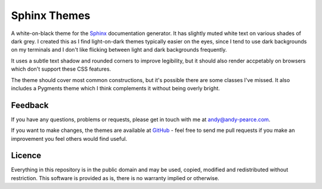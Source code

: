 =============
Sphinx Themes
=============

A white-on-black theme for the Sphinx_ documentation generator. It has
slightly muted white text on various shades of dark grey. I created this
as I find light-on-dark themes typically easier on the eyes, since I tend
to use dark backgrounds on my terminals and I don't like flicking between
light and dark backgrounds frequently.

It uses a subtle text shadow and rounded corners to improve legibility, but
it should also render accpetably on browsers which don't support these CSS
features.

The theme should cover most common constructions, but it's possible there
are some classes I've missed. It also includes a Pygments theme which I
think complements it without being overly bright.

.. image:: http://cartroo.github.com/sphinx-theme-graphite/screenshots/graphite_screenshot_1.png
   :width: 200 px
   :height: 200 px
   :alt: Graphite theme screenshot 1
   :target: screenshots/graphite_screenshot_1.png

.. image:: http://cartroo.github.com/sphinx-theme-graphite/screenshots/graphite_screenshot_2.png
   :width: 200 px
   :height: 200 px
   :alt: Graphite theme screenshot 2
   :target: screenshots/graphite_screenshot_2.png

.. image:: http://cartroo.github.com/sphinx-theme-graphite/screenshots/graphite_screenshot_3.png
   :width: 200 px
   :height: 200 px
   :alt: Graphite theme screenshot 3
   :target: screenshots/graphite_screenshot_3.png

.. image:: http://cartroo.github.com/sphinx-theme-graphite/screenshots/graphite_screenshot_4.png
   :width: 200 px
   :height: 200 px
   :alt: Graphite theme screenshot 4
   :target: screenshots/graphite_screenshot_4.png


.. _Sphinx: http://sphinx-doc.org/


Feedback
========

If you have any questions, problems or requests, please get in touch with me
at andy@andy-pearce.com.

If you want to make changes, the themes are available at GitHub_ - feel
free to send me pull requests if you make an improvement you feel others would
find useful.

.. _GitHub: https://github.com/Cartroo/sphinx-themes


Licence
=======

Everything in this repository is in the public domain and may be used,
copied, modified and redistributed without restriction. This software is
provided as is, there is no warranty implied or otherwise.

